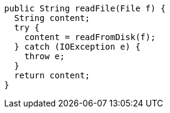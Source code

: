 [source,java]
----
public String readFile(File f) {
  String content;
  try {
    content = readFromDisk(f);
  } catch (IOException e) {
    throw e;
  }
  return content;
}
----